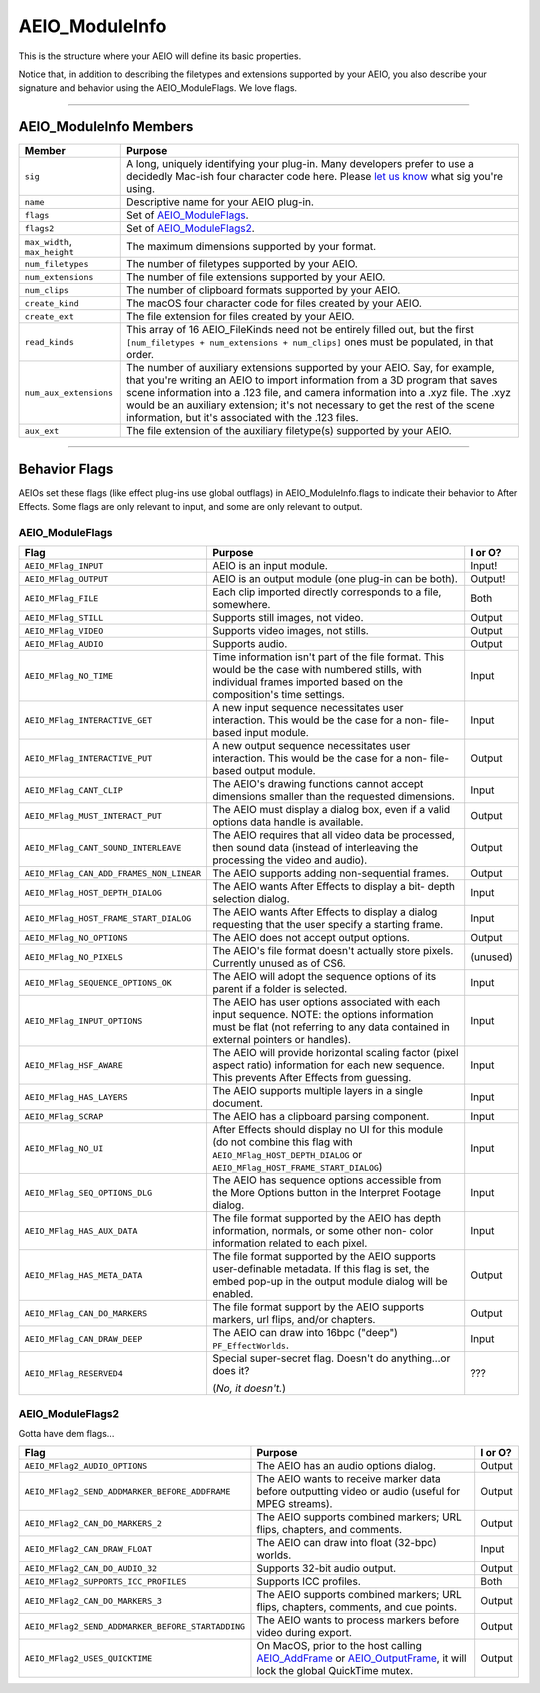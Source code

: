 .. _aeios/AEIO_ModuleInfo:

AEIO_ModuleInfo
################################################################################

This is the structure where your AEIO will define its basic properties.

Notice that, in addition to describing the filetypes and extensions supported by your AEIO, you also describe your signature and behavior using the AEIO_ModuleFlags. We love flags.

----

AEIO_ModuleInfo Members
================================================================================

+-------------------------------+-------------------------------------------------------------------------------------------------------------------------------------------------------------------------------+
|          **Member**           |                                                                                  **Purpose**                                                                                  |
+===============================+===============================================================================================================================================================================+
| ``sig``                       | A long, uniquely identifying your plug-in.                                                                                                                                    |
|                               | Many developers prefer to use a decidedly Mac-ish four character code here.                                                                                                   |
|                               | Please `let us know <mailto:zlam@adobe.com>`__ what sig you're using.                                                                                                         |
+-------------------------------+-------------------------------------------------------------------------------------------------------------------------------------------------------------------------------+
| ``name``                      | Descriptive name for your AEIO plug-in.                                                                                                                                       |
+-------------------------------+-------------------------------------------------------------------------------------------------------------------------------------------------------------------------------+
| ``flags``                     | Set of `AEIO_ModuleFlags <#_bookmark786>`__.                                                                                                                                  |
+-------------------------------+-------------------------------------------------------------------------------------------------------------------------------------------------------------------------------+
| ``flags2``                    | Set of `AEIO_ModuleFlags2 <#_bookmark788>`__.                                                                                                                                 |
+-------------------------------+-------------------------------------------------------------------------------------------------------------------------------------------------------------------------------+
| ``max_width``, ``max_height`` | The maximum dimensions supported by your format.                                                                                                                              |
+-------------------------------+-------------------------------------------------------------------------------------------------------------------------------------------------------------------------------+
| ``num_filetypes``             | The number of filetypes supported by your AEIO.                                                                                                                               |
+-------------------------------+-------------------------------------------------------------------------------------------------------------------------------------------------------------------------------+
| ``num_extensions``            | The number of file extensions supported by your AEIO.                                                                                                                         |
+-------------------------------+-------------------------------------------------------------------------------------------------------------------------------------------------------------------------------+
| ``num_clips``                 | The number of clipboard formats supported by your AEIO.                                                                                                                       |
+-------------------------------+-------------------------------------------------------------------------------------------------------------------------------------------------------------------------------+
| ``create_kind``               | The macOS four character code for files created by your AEIO.                                                                                                                 |
+-------------------------------+-------------------------------------------------------------------------------------------------------------------------------------------------------------------------------+
| ``create_ext``                | The file extension for files created by your AEIO.                                                                                                                            |
+-------------------------------+-------------------------------------------------------------------------------------------------------------------------------------------------------------------------------+
| ``read_kinds``                | This array of 16 AEIO_FileKinds need not be entirely filled out, but the first ``[num_filetypes + num_extensions + num_clips]`` ones must be populated, in that order.        |
+-------------------------------+-------------------------------------------------------------------------------------------------------------------------------------------------------------------------------+
| ``num_aux_extensions``        | The number of auxiliary extensions supported by your AEIO.                                                                                                                    |
|                               | Say, for example, that you're writing an AEIO to import information from a 3D program that saves scene information into a .123 file, and camera information into a .xyz file. |
|                               | The .xyz would be an auxiliary extension; it's not necessary to get the rest of the scene information, but it's associated with the .123 files.                               |
+-------------------------------+-------------------------------------------------------------------------------------------------------------------------------------------------------------------------------+
| ``aux_ext``                   | The file extension of the auxiliary filetype(s) supported by your AEIO.                                                                                                       |
+-------------------------------+-------------------------------------------------------------------------------------------------------------------------------------------------------------------------------+

----

Behavior Flags
================================================================================

AEIOs set these flags (like effect plug-ins use global outflags) in AEIO_ModuleInfo.flags to indicate their behavior to After Effects. Some flags are only relevant to input, and some are only relevant to output.

AEIO_ModuleFlags
********************************************************************************

+------------------------------------------+----------------------------------------------------------------------------------------------------------------------------------------------------------------------------------+-------------+
|                 **Flag**                 |                                                                                   **Purpose**                                                                                    | **I or O?** |
+==========================================+==================================================================================================================================================================================+=============+
| ``AEIO_MFlag_INPUT``                     | AEIO is an input module.                                                                                                                                                         | Input!      |
+------------------------------------------+----------------------------------------------------------------------------------------------------------------------------------------------------------------------------------+-------------+
| ``AEIO_MFlag_OUTPUT``                    | AEIO is an output module (one plug-in can be both).                                                                                                                              | Output!     |
+------------------------------------------+----------------------------------------------------------------------------------------------------------------------------------------------------------------------------------+-------------+
| ``AEIO_MFlag_FILE``                      | Each clip imported directly corresponds to a file, somewhere.                                                                                                                    | Both        |
+------------------------------------------+----------------------------------------------------------------------------------------------------------------------------------------------------------------------------------+-------------+
| ``AEIO_MFlag_STILL``                     | Supports still images, not video.                                                                                                                                                | Output      |
+------------------------------------------+----------------------------------------------------------------------------------------------------------------------------------------------------------------------------------+-------------+
| ``AEIO_MFlag_VIDEO``                     | Supports video images, not stills.                                                                                                                                               | Output      |
+------------------------------------------+----------------------------------------------------------------------------------------------------------------------------------------------------------------------------------+-------------+
| ``AEIO_MFlag_AUDIO``                     | Supports audio.                                                                                                                                                                  | Output      |
+------------------------------------------+----------------------------------------------------------------------------------------------------------------------------------------------------------------------------------+-------------+
| ``AEIO_MFlag_NO_TIME``                   | Time information isn't part of the file format. This would be the case with numbered stills, with individual frames imported based on the composition's time settings.           | Input       |
+------------------------------------------+----------------------------------------------------------------------------------------------------------------------------------------------------------------------------------+-------------+
| ``AEIO_MFlag_INTERACTIVE_GET``           | A new input sequence necessitates user interaction. This would be the case for a non- file-based input module.                                                                   | Input       |
+------------------------------------------+----------------------------------------------------------------------------------------------------------------------------------------------------------------------------------+-------------+
| ``AEIO_MFlag_INTERACTIVE_PUT``           | A new output sequence necessitates user interaction. This would be the case for a non- file-based output module.                                                                 | Output      |
+------------------------------------------+----------------------------------------------------------------------------------------------------------------------------------------------------------------------------------+-------------+
| ``AEIO_MFlag_CANT_CLIP``                 | The AEIO's drawing functions cannot accept dimensions smaller than the requested dimensions.                                                                                     | Input       |
+------------------------------------------+----------------------------------------------------------------------------------------------------------------------------------------------------------------------------------+-------------+
| ``AEIO_MFlag_MUST_INTERACT_PUT``         | The AEIO must display a dialog box, even if a valid options data handle is available.                                                                                            | Output      |
+------------------------------------------+----------------------------------------------------------------------------------------------------------------------------------------------------------------------------------+-------------+
| ``AEIO_MFlag_CANT_SOUND_INTERLEAVE``     | The AEIO requires that all video data be processed, then sound data (instead of interleaving the processing the video and audio).                                                | Output      |
+------------------------------------------+----------------------------------------------------------------------------------------------------------------------------------------------------------------------------------+-------------+
| ``AEIO_MFlag_CAN_ADD_FRAMES_NON_LINEAR`` | The AEIO supports adding non-sequential frames.                                                                                                                                  | Output      |
+------------------------------------------+----------------------------------------------------------------------------------------------------------------------------------------------------------------------------------+-------------+
| ``AEIO_MFlag_HOST_DEPTH_DIALOG``         | The AEIO wants After Effects to display a bit- depth selection dialog.                                                                                                           | Input       |
+------------------------------------------+----------------------------------------------------------------------------------------------------------------------------------------------------------------------------------+-------------+
| ``AEIO_MFlag_HOST_FRAME_START_DIALOG``   | The AEIO wants After Effects to display a dialog requesting that the user specify a starting frame.                                                                              | Input       |
+------------------------------------------+----------------------------------------------------------------------------------------------------------------------------------------------------------------------------------+-------------+
| ``AEIO_MFlag_NO_OPTIONS``                | The AEIO does not accept output options.                                                                                                                                         | Output      |
+------------------------------------------+----------------------------------------------------------------------------------------------------------------------------------------------------------------------------------+-------------+
| ``AEIO_MFlag_NO_PIXELS``                 | The AEIO's file format doesn't actually store pixels. Currently unused as of CS6.                                                                                                | (unused)    |
+------------------------------------------+----------------------------------------------------------------------------------------------------------------------------------------------------------------------------------+-------------+
| ``AEIO_MFlag_SEQUENCE_OPTIONS_OK``       | The AEIO will adopt the sequence options of its parent if a folder is selected.                                                                                                  | Input       |
+------------------------------------------+----------------------------------------------------------------------------------------------------------------------------------------------------------------------------------+-------------+
| ``AEIO_MFlag_INPUT_OPTIONS``             | The AEIO has user options associated with each input sequence. NOTE: the options information must be flat (not referring to any data contained in external pointers or handles). | Input       |
+------------------------------------------+----------------------------------------------------------------------------------------------------------------------------------------------------------------------------------+-------------+
| ``AEIO_MFlag_HSF_AWARE``                 | The AEIO will provide horizontal scaling factor (pixel aspect ratio) information for each new sequence. This prevents After Effects from guessing.                               | Input       |
+------------------------------------------+----------------------------------------------------------------------------------------------------------------------------------------------------------------------------------+-------------+
| ``AEIO_MFlag_HAS_LAYERS``                | The AEIO supports multiple layers in a single document.                                                                                                                          | Input       |
+------------------------------------------+----------------------------------------------------------------------------------------------------------------------------------------------------------------------------------+-------------+
| ``AEIO_MFlag_SCRAP``                     | The AEIO has a clipboard parsing component.                                                                                                                                      | Input       |
+------------------------------------------+----------------------------------------------------------------------------------------------------------------------------------------------------------------------------------+-------------+
| ``AEIO_MFlag_NO_UI``                     | After Effects should display no UI for this module (do not combine this flag with ``AEIO_MFlag_HOST_DEPTH_DIALOG`` or ``AEIO_MFlag_HOST_FRAME_START_DIALOG``)                    | Input       |
+------------------------------------------+----------------------------------------------------------------------------------------------------------------------------------------------------------------------------------+-------------+
| ``AEIO_MFlag_SEQ_OPTIONS_DLG``           | The AEIO has sequence options accessible from the More Options button in the Interpret Footage dialog.                                                                           | Input       |
+------------------------------------------+----------------------------------------------------------------------------------------------------------------------------------------------------------------------------------+-------------+
| ``AEIO_MFlag_HAS_AUX_DATA``              | The file format supported by the AEIO has depth information, normals, or some other non- color information related to each pixel.                                                | Input       |
+------------------------------------------+----------------------------------------------------------------------------------------------------------------------------------------------------------------------------------+-------------+
| ``AEIO_MFlag_HAS_META_DATA``             | The file format supported by the AEIO supports user-definable metadata. If this flag is set, the embed pop-up in the output module dialog will be enabled.                       | Output      |
+------------------------------------------+----------------------------------------------------------------------------------------------------------------------------------------------------------------------------------+-------------+
| ``AEIO_MFlag_CAN_DO_MARKERS``            | The file format support by the AEIO supports markers, url flips, and/or chapters.                                                                                                | Output      |
+------------------------------------------+----------------------------------------------------------------------------------------------------------------------------------------------------------------------------------+-------------+
| ``AEIO_MFlag_CAN_DRAW_DEEP``             | The AEIO can draw into 16bpc ("deep") ``PF_EffectWorlds``.                                                                                                                       | Input       |
+------------------------------------------+----------------------------------------------------------------------------------------------------------------------------------------------------------------------------------+-------------+
| ``AEIO_MFlag_RESERVED4``                 | Special super-secret flag. Doesn't do anything...or does it?                                                                                                                     | ???         |
|                                          |                                                                                                                                                                                  |             |
|                                          | (*No, it doesn't.*)                                                                                                                                                              |             |
+------------------------------------------+----------------------------------------------------------------------------------------------------------------------------------------------------------------------------------+-------------+

AEIO_ModuleFlags2
********************************************************************************

Gotta have dem flags...

+---------------------------------------------------+---------------------------------------------------------------------------------------------------------------------------------------------------------+-------------+
|                     **Flag**                      |                                                                       **Purpose**                                                                       | **I or O?** |
+===================================================+=========================================================================================================================================================+=============+
| ``AEIO_MFlag2_AUDIO_OPTIONS``                     | The AEIO has an audio options dialog.                                                                                                                   | Output      |
+---------------------------------------------------+---------------------------------------------------------------------------------------------------------------------------------------------------------+-------------+
| ``AEIO_MFlag2_SEND_ADDMARKER_BEFORE_ADDFRAME``    | The AEIO wants to receive marker data before outputting video or audio (useful for MPEG streams).                                                       | Output      |
+---------------------------------------------------+---------------------------------------------------------------------------------------------------------------------------------------------------------+-------------+
| ``AEIO_MFlag2_CAN_DO_MARKERS_2``                  | The AEIO supports combined markers; URL flips, chapters, and comments.                                                                                  | Output      |
+---------------------------------------------------+---------------------------------------------------------------------------------------------------------------------------------------------------------+-------------+
| ``AEIO_MFlag2_CAN_DRAW_FLOAT``                    | The AEIO can draw into float (32-bpc) worlds.                                                                                                           | Input       |
+---------------------------------------------------+---------------------------------------------------------------------------------------------------------------------------------------------------------+-------------+
| ``AEIO_MFlag2_CAN_DO_AUDIO_32``                   | Supports 32-bit audio output.                                                                                                                           | Output      |
+---------------------------------------------------+---------------------------------------------------------------------------------------------------------------------------------------------------------+-------------+
| ``AEIO_MFlag2_SUPPORTS_ICC_PROFILES``             | Supports ICC profiles.                                                                                                                                  | Both        |
+---------------------------------------------------+---------------------------------------------------------------------------------------------------------------------------------------------------------+-------------+
| ``AEIO_MFlag2_CAN_DO_MARKERS_3``                  | The AEIO supports combined markers; URL flips, chapters, comments, and cue points.                                                                      | Output      |
+---------------------------------------------------+---------------------------------------------------------------------------------------------------------------------------------------------------------+-------------+
| ``AEIO_MFlag2_SEND_ADDMARKER_BEFORE_STARTADDING`` | The AEIO wants to process markers before video during export.                                                                                           | Output      |
+---------------------------------------------------+---------------------------------------------------------------------------------------------------------------------------------------------------------+-------------+
| ``AEIO_MFlag2_USES_QUICKTIME``                    | On MacOS, prior to the host calling `AEIO_AddFrame <#_bookmark802>`__ or `AEIO_OutputFrame <#_bookmark804>`__, it will lock the global QuickTime mutex. | Output      |
+---------------------------------------------------+---------------------------------------------------------------------------------------------------------------------------------------------------------+-------------+
